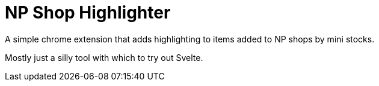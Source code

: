 = NP Shop Highlighter

A simple chrome extension that adds highlighting to items added to NP shops by
mini stocks.

Mostly just a silly tool with which to try out Svelte.